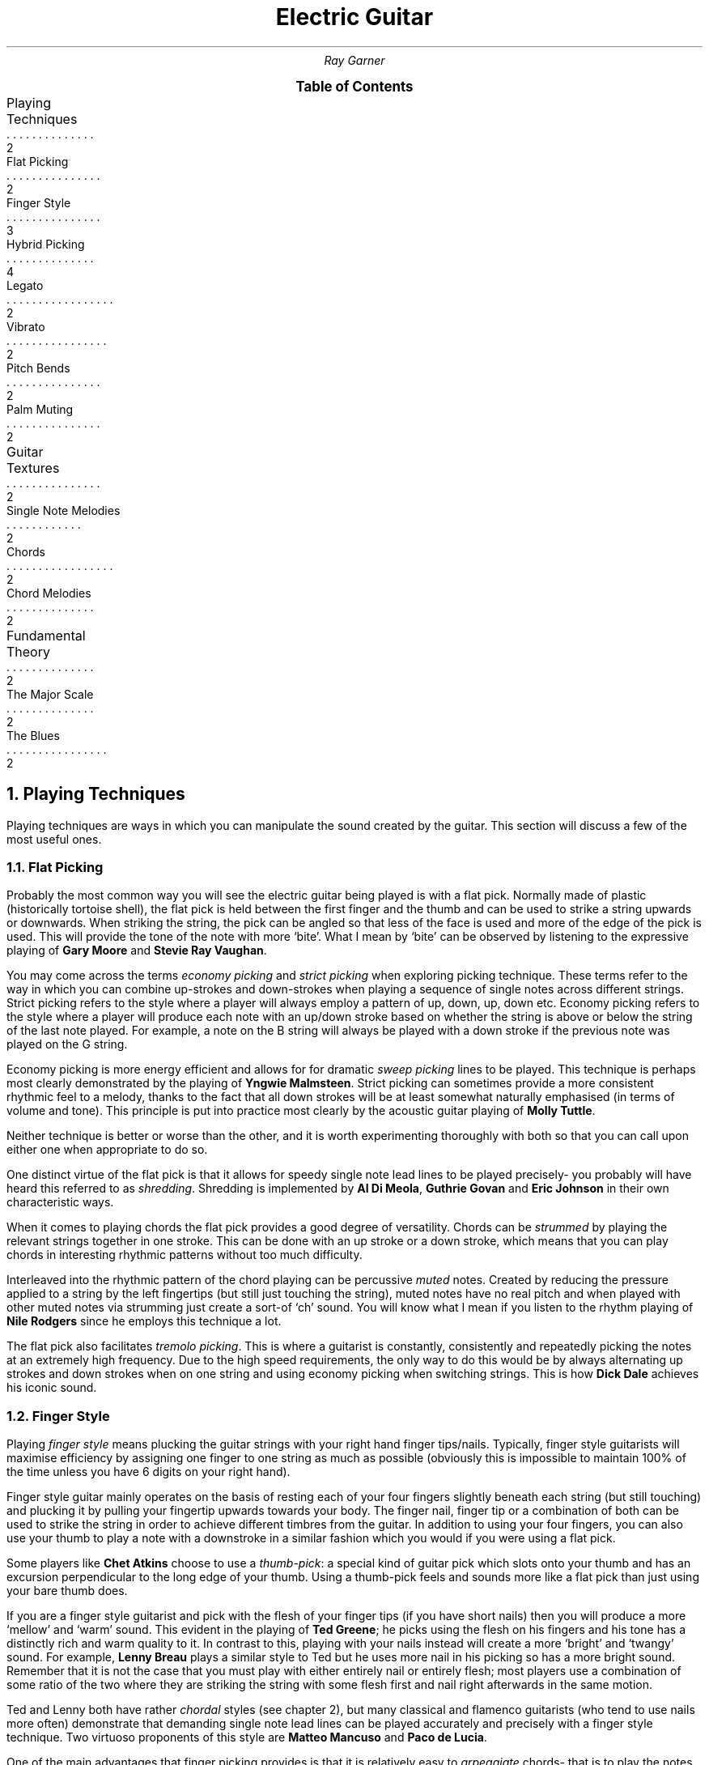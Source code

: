 .RP no
.nr HY 0 \" no hyphenation
.nr PS 12 \" point size
.nr FM 0.25i \"footer margin
\".P1
.TL
Electric Guitar
.AU
Ray Garner
.XS 2
Playing Techniques
.XA 2
    Flat Picking
.XA 3
    Finger Style
.XA 4
    Hybrid Picking
.XA 2
    Legato
.XA 2
    Vibrato
.XA 2
    Pitch Bends
.XA 2
    Palm Muting
.XA 2
Guitar Textures
.XA 2
    Single Note Melodies
.XA 2
    Chords
.XA 2
    Chord Melodies
.XA 2
Fundamental Theory
.XA 2
    The Major Scale
.XA 2
    The Blues
.XE
\"9\*{th\*} January 2021
.B1
.PX
.B2\".MC 2.9i
.bp
.2C
.NH 1
Playing Techniques
.PP
Playing techniques are ways in which you can manipulate the sound created by the guitar.
This section will discuss a few of the most useful ones.
.NH 2 
Flat Picking
.PP
Probably the most common way you will see the electric guitar being played is with a flat pick.
Normally made of plastic (historically tortoise shell), the flat pick is held between the first finger and the thumb and can be used to strike a string upwards or downwards.
When striking the string, the pick can be angled so that less of the face is used and more of the edge of the pick is used.
This will provide the tone of the note with more `bite'.
What I mean by `bite' can be observed by listening to the expressive playing of 
.B "Gary Moore"
and
.B "Stevie Ray Vaughan" .
.PP
You may come across the terms
.I "economy picking"
and
.I "strict picking"
when exploring picking technique.
These terms refer to the way in which you can combine up-strokes and down-strokes when playing a sequence of single notes across different strings.
Strict picking refers to the style where a player will always employ a pattern of up, down, up, down etc.
Economy picking refers to the style where a player will produce each note with an up/down stroke based on whether the string is above or below the string of the last note played.
For example, a note on the B string will always be played with a down stroke if the previous note was played on the G string.
.PP
Economy picking is more energy efficient and allows for for dramatic
.I "sweep picking"
lines to be played.
This technique is perhaps most clearly demonstrated by the playing of
.B "Yngwie Malmsteen" .
Strict picking can sometimes provide a more consistent rhythmic feel to a melody, thanks to the fact that all down strokes will be at least somewhat naturally emphasised (in terms of volume and tone).
This principle is put into practice most clearly by the acoustic guitar playing of
.B "Molly Tuttle" .
.PP
Neither technique is better or worse than the other, and it is worth experimenting thoroughly with both so that you can call upon either one when appropriate to do so.
.PP
One distinct virtue of the flat pick is that it allows for speedy single note lead lines to be played precisely- you probably will have heard this referred to as 
.I shredding .
Shredding
is implemented by 
.B "Al Di Meola" ,
.B "Guthrie Govan"
and
.B "Eric Johnson"
in their own characteristic ways.
.PP
When it comes to playing chords the flat pick provides a good degree of versatility.
Chords can be
.I strummed
by playing the relevant strings together in one stroke.
This can be done with an up stroke or a down stroke, which means that you can play chords in interesting rhythmic patterns without too much difficulty.
.PP
Interleaved into the rhythmic pattern of the chord playing can be percussive 
.I muted
notes.
Created by reducing the pressure applied to a string by the left fingertips (but still just touching the string), muted notes have no real pitch and when played with other muted notes via strumming just create a sort-of `ch' sound.
You will know what I mean if you listen to the rhythm playing of
.B "Nile Rodgers"
since he employs this technique a lot.
.PP
The flat pick also facilitates
.I "tremolo picking" .
This is where a guitarist is constantly, consistently and repeatedly picking the notes at an extremely high frequency.
Due to the high speed requirements, the only way to do this would be by always alternating up strokes and down strokes when on one string and using economy picking when switching strings.
This is how
.B "Dick Dale"
achieves his iconic sound.
.PSPIC -C img/dickdale.eps 2.4i
.NH 2 
Finger Style
.PP
Playing
.I "finger style"
means plucking the guitar strings with your right hand finger tips/nails.
Typically, finger style guitarists will maximise efficiency by assigning one finger to one string as much as possible (obviously this is impossible to maintain 100% of the time unless you have 6 digits on your right hand).
.PP
Finger style guitar mainly operates on the basis of resting each of your four fingers slightly beneath each string (but still touching) and plucking it by pulling your fingertip upwards towards your body.
The finger nail, finger tip or a combination of both can be used to strike the string in order to achieve different timbres from the guitar.
In addition to using your four fingers, you can also use your thumb to play a note with a downstroke in a similar fashion which you would if you were using a flat pick.
.PP
Some players like
.B "Chet Atkins"
choose to use a 
.I "thumb-pick" : 
a special kind of guitar pick which slots onto your thumb and has an excursion perpendicular to the long edge of your thumb.
Using a thumb-pick feels and sounds more like a flat pick than just using your bare thumb does.
.PP
If you are a finger style guitarist and pick with the flesh of your finger tips (if you have short nails) then you will produce a more `mellow' and `warm' sound.
This evident in the playing of
.B "Ted Greene" ;
he picks using the flesh on his fingers and his tone has a distinctly rich and warm quality to it.
In contrast to this, playing with your nails instead will create a more `bright' and `twangy' sound.
For example, 
.B "Lenny Breau" 
plays a similar style to Ted but he uses more nail in his picking so has a more bright sound.
Remember that it is not the case that you must play with either entirely nail or entirely flesh;
most players use a combination of some ratio of the two where they are striking the string with some flesh first and nail right afterwards in the same motion.
.PP
Ted and Lenny both have rather
.I chordal
styles (see chapter 2), but many classical and flamenco guitarists (who tend to use nails more often) demonstrate that demanding single note lead lines can be played accurately and precisely with a finger style technique.
Two virtuoso proponents of this style are 
.B "Matteo Mancuso"
and
.B "Paco de Lucia" .
.PP
One of the main advantages that finger picking provides is that it is relatively easy to
.I arpeggiate 
chords- that is to play the notes of the chord in sequence one after the other instead of playing them all at the same time.
Unlike with flat picking, skipping strings requires no extra effort when arpeggating chords because you should already have a finger ready to pluck any strings you intend to use in advance.
.PSPIC -C img/lenny.eps 2.4i
.NH 2
Hybrid Picking
.PP
.I "Hybrid picking"
is a combination of flat picking and finger picking.
It involves the guitarist holding a flat pick normally between the thumb and first finger and plucking strings with the remaining three free fingers on their right hand.
.PP
You will see this technique used much less than the other aforementioned picking techniques, but that doesn't mean that it's not without merit.
In my opinion, the main advantage you get from playing with a hybrid picking style is that you can quickly switch between flat picking styles and finger picking styles without needing to physically pick up or drop the guitar pick in the process.
.PP
.B "Jerry Donahue"
demonstrates the effectiveness of hybrid picking with his arpeggio Ted chordal style (although he did in fact later switch to using a thumb pick).
.NH 2
Legato
.PP
Playing
.I legato
means to play notes on the guitar without actually plucking the strings with your right hand.
Instead, you play what are known as
.I "hammer-ons"
and
.I "pull-offs"
with your fretting hand.
.PP
Hammer-ons can be applied when you are going to play a higher pitched note that is on the same string and can be performed by hammering your fingertip onto the fretboard at the desired fret with speed and force.
When performed correctly, the note should sound clear but with less `bite' and a little less volume than that when you pluck the strings with your right hand in some way.
.PP
Going downwards in pitch is when pull-offs can be applied.
To perform a pull off, you pluck the string with the fingertip that is currently holding down a note as you are releasing it from the fretboard to activate a note which is being fretted below that on the same string.
.PP
The effect that is created when these techniques are used is that melody lines sound more `smooth' and `light'.
They also allow for extremely fast melodic lines to be played with much less effort than picking the same line.
.B "Guthrie Govan"
will interleave speedy legato passages into his solos to add variation and excitement and
.B "Allan Holdsworth"
will use legato lines to imitate the more `airy' sound of a woodwind instrument with his guitar tone.
.PSPIC -C img/allan.eps 2.4i
.NH 2
Harmonics
.PP
When you mute a string in the right place and pluck it, it can create what is known as a
.I harmonic .
Muting the string an octave (12 frets) above the fretted note will produce a `glassy' sound with a pitch an octave above the fretted note.
.PP
For example, if you are playing an open string then you can lightly touch the same string above the 12\*{th\*} fret with a finger on your fretting hand and immediately release it as you pluck the string.
If you don't release your muting finger fast enough then you will mute the sound of the harmonic and lose it, but if you let go too early then you will just end up with the sound of the normal open string being played.
.PP
Using the same principle you can play any note as a harmonic by muting the string 12 frets above with your picking hand and pluck the string with the same hand.
This leaves the fretting hand to fret any note desired on the fretboard.
There are a few different ways you can implement this technique, but the way I found most natural was to mute with my index finger tip and pluck the string at the same time with my thumbnail on the same hand.
Some players like 
.B "Ted Greene"
and
.B "Lenny Breau"
prefer to mute using the index or middle finger and pluck the string using the third or little finger on the same hand.
.PP
Both of these players are true masters of this technique and put it to amazing use by combing harmonics and regular notes in chords and arpeggios.
You can see how mixing harmonics and regular notes in a chord could greatly expand its range and allow for potentially more interesting and expressive intervals to be played.
.PSPIC -C img/ted.eps 2.8i
.NH 2
Vibrato
.PP
.I Vibrato
is where you repeatedly lightly alter the pitch of a note while it is being held.
The pitch difference is not enough that it sounds like a different note altogether and is used to add `expression' to a note- it adds another layer of character depth to the note.
Usually on the guitar, you apply vibrato to a note by bending the string slightly up and down to alter the pitch and reset it at a given rate.
The string is bent by using your fretting hand like a lever and pushing the string so that it slides on the fretboard on one fret with your finger tip.
.PP
This technique can be used to create different kinds of effect:
.B "Yngwie Malmsteen"
uses very prominent and vibrato with a large pitch change to create romance and drama in the music whereas
.B "Allan Holdsworth"
frequently  uses strong vibrato with a slow rate to create an eerie and sometimes unsettling sound.
.PP
A lot of the time
.B "Ted Greene"
would add vibrato with a different technique:
he would physically bend the neck of the guitar in order to stretch the strings, raising the pitch.
To do this, you anchor the body of the guitar against your body with the forearm attached to your picking hand and pull back the neck with your fretting hand while still fretting notes.
To my knowledge, this technique can only really be done effectively on guitars with a bolt-on neck.
Ted would do this a lot when playing chords because it is much easier (once you get the hang of it) than trying to synchronously bend all of the strings making up the notes of the chord the conventional way.
Ted's vibrato gave his chords a beautifully `rich' and `warm' quality. 
.PSPIC -C img/yngwie.eps 2i
.NH 2
Pitch Bends
.PP
As mentioned with vibrato, the pitch of a fretted note on the guitar can be altered by bending the sting on the fretboard.
More specifically, the pitch is raised because you are stretching (tightening) the string by doing this.
.I "Pitch bends"
are where you take advantage of this by bending the string enough so that the pitch of the note is raised enough so that it sounds like an entirely different note altogether.
The sound of pitch bending on the guitar is characteristic because you pluck the string before you have bent it so that the sound of the pitch being raised to the new note can be heard as you bend the string.
It is very similar to a sliding
.I glissando
effect.
.PP
Probably the most common pitch bends are when players do it to make the note's pitch raise by one tone (two frets).
The typical way to bend a guitar string this is much is to fret the note using your third finger and also apply pressure using your first and second fingers behind the note on the fretboard.
You can then use a rotational motion with your wrist to bend the string with minimal effort providing that you have a solid connection with the string.
.PP
You will hear a lot of pitch bends from players who have a `bluesy' style.
This association has likely come about since the string bending style was influenced by the sound of blues
.I "slide guitar"
players.
.PP
One iconic player who helped popularise pitch bending on the guitar is
.B "Jimi Hendrix" .
Partly due to his use of string bending, his playing had a bluesy sound but he clearly demonstrated that these blues techniques can be seamlessly transferred into more rock and psychedelic styles.
Nowadays, pitch bending on the electric guitar can be found in many different styles of music.
.PSPIC -C img/jimi.eps 2.8i
.NH 1
Guitar Textures
.PP
.I Texture
refers to the way in which multiple `voices' interact (or whether there are even multiple voices at all).
This section will describe some of the key textures which can be demonstrated on a guitar.
.NH 2
Single Note Melodies
.PP
The most elemental way to play music on the guitar is by playing a sequence of single notes to form a melody.
This is the guitar equivalent of a solo vocalist performing since they can only sing at one pitch at any given time.
It is rare that you will hear a guitar playing just single note melodies with no accompaniment, but single note melodies are common when playing in a band as guitar solos or any kind of repeating melody.
Solos are a staple in jazz and blues and they are normally improvised (see chapter 3).
.PP
As well as from melody, single note lines heavily depend up on the player using interesting and engaging rhythms in order to make the part sound musically satisfying.
Single note lines are a environment for 
.I rhythm 
and 
.I melody 
to exist in.
.PP
On the electric guitar, single note melodies are most often performed using a flat pick due to the degree of versatility and precision it offers. 
However, you should definitely use whatever playing technique sounds and feels best to you.
.NH 2
Chords
.PP
A
.I chord
is formed when multiple notes of different pitches are played together at the same time.
Generally, when people refer to just `playing chords' on the guitar they mean using the guitar as a medium for
.I harmony
and 
.I rhythm ,
with little to no regard for melody.
This is because playing chords in this way is most often used to accompany a vocalist who will be singing the main melody which a listeners ear is drawn too.
Playing chords with no engaging melodic content does not lend it-self to solo performance, since for the majority of listeners it is the melody which resonates with them.
.PP
Chords on the guitar are implemented by fretting notes on different strings and playing them at the same time, either by strumming (with or without a pick) or plucking with fingers.
Since normal guitars have only 6 strings, chords are limited to 6 notes or less.
However, you can
.I imply
extra notes by omitting the right notes, or playing the right sequence of chords.
.PP
Playing
.I "broken chords"
means to pluck the notes of the chord in a sequence (instead of all at the same time).
This can add extra melodic interest since there is now a line for a listener to latch onto, but (like anything) you should only do it if the music calls for it.
Finger-style playing lends its-self nicely to playing broken chords since you can assign a finger to each note of the chord, but it can be done just fine with a flat pick too.
.NH 2
Chord Melodies
.PP
A
.I "chord melody"
is a sequence of chords such that the highest note in each chord is carrying a melody.
This means that chord melodies are a medium for
.I harmony ,
.I rhythm
and
.I melody.
Because chord melodies provide so much musical content for a listener to appreciate, they are mostly played by a solo guitarist with no extra accompaniment.
.PP
Jazz standards (iconic compositions with catchy melodies often reworked by jazz musicians) are often arranged as chord melodies for the guitar where the original melody will be heard in the highest note of each chord that is played.
It is important that it is the highest note of each chord which carries the melody because it is this note which the listeners ear is drawn to most.
.PP
A good idea when playing chord melodies, would be to think of each note in the chord as a single pitch being sung by a vocalist.
This way, you will begin to appreciate the
.I "voice leading"
in the chords more.
If a chord progression is considered to have nice voice leading, then it means that the melodies of all the `voices' making up the chords are elegant and musical in their own right.
.PP
With chord melodies, it is not the case that the entire chord shape must change every time the next note in the melody comes around.
It is enough that the highest note changes in order to produce the melody sometimes.
To play chord melodies, you will probably want to adopt a hybrid or finger picking style because of the high level of independence they offer to each of the voices (strings).
.PP
Some players who played great chord melodies are
.B "Ted Greene" ,
.B "Lenny Breau"
and
.B "Chet Atkins" .
.NH 1
Fundamental Theory
.NH 2
The Major Scale
.NH 2
Diatonic Chords
.NH 2
The Blues
